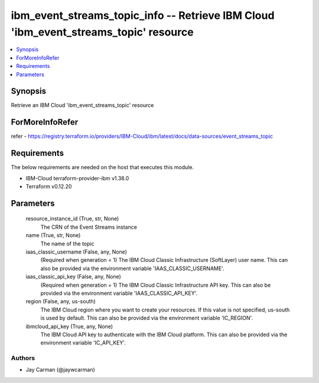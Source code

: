 
ibm_event_streams_topic_info -- Retrieve IBM Cloud 'ibm_event_streams_topic' resource
=====================================================================================

.. contents::
   :local:
   :depth: 1


Synopsis
--------

Retrieve an IBM Cloud 'ibm_event_streams_topic' resource


ForMoreInfoRefer
----------------
refer - https://registry.terraform.io/providers/IBM-Cloud/ibm/latest/docs/data-sources/event_streams_topic

Requirements
------------
The below requirements are needed on the host that executes this module.

- IBM-Cloud terraform-provider-ibm v1.38.0
- Terraform v0.12.20



Parameters
----------

  resource_instance_id (True, str, None)
    The CRN of the Event Streams instance


  name (True, str, None)
    The name of the topic


  iaas_classic_username (False, any, None)
    (Required when generation = 1) The IBM Cloud Classic Infrastructure (SoftLayer) user name. This can also be provided via the environment variable 'IAAS_CLASSIC_USERNAME'.


  iaas_classic_api_key (False, any, None)
    (Required when generation = 1) The IBM Cloud Classic Infrastructure API key. This can also be provided via the environment variable 'IAAS_CLASSIC_API_KEY'.


  region (False, any, us-south)
    The IBM Cloud region where you want to create your resources. If this value is not specified, us-south is used by default. This can also be provided via the environment variable 'IC_REGION'.


  ibmcloud_api_key (True, any, None)
    The IBM Cloud API key to authenticate with the IBM Cloud platform. This can also be provided via the environment variable 'IC_API_KEY'.













Authors
~~~~~~~

- Jay Carman (@jaywcarman)
